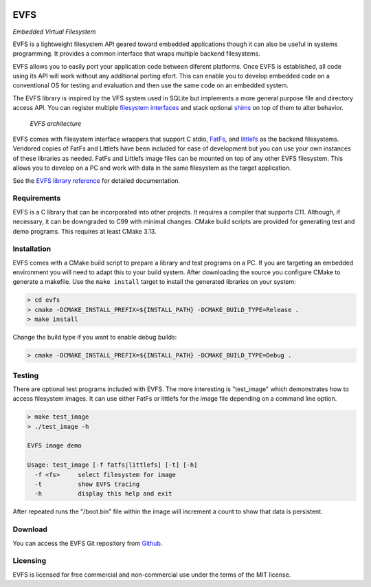 .. image:: doc/images/evfs.png


====
EVFS
====

*Embedded Virtual Filesystem*

EVFS is a lightweight filesystem API geared toward embedded applications though it can
also be useful in systems programming. It provides a common interface that wraps multiple
backend filesystems.

EVFS allows you to easily port your application code between diferent platforms. Once EVFS
is established, all code using its API will work without any additional porting efort.
This can enable you to develop embedded code on a conventional OS for testing and
evaluation and then use the same code on an embedded system.

The EVFS library is inspired by the VFS system used in SQLite but implements a more
general purpose file and directory access API. You can register multiple `filesystem
interfaces <https://kevinpt.github.io/evfs/rst/api/filesystems.html>`_ and stack optional
`shims <http://kevinpt.github.io/evfs/rst/api/shims.html>`_ on top of them to alter
behavior.

.. figure:: doc/images/evfs_system.svg

  *EVFS architecture*


EVFS comes with filesystem interface wrappers that support C stdio,
`FatFs <http://elm-chan.org/fsw/ff/00index_e.html>`_, and `littlefs <https://github.com/littlefs-project/littlefs>`_
as the backend filesystems. Vendored copies of FatFs and Littlefs have been included for
ease of development but you can use your own instances of these libraries as needed. FatFs
and Littlefs image files can be mounted on top of any other EVFS filesystem. This allows
you to develop on a PC and work with data in the same filesystem as the target
application.


See the `EVFS library reference <https://kevinpt.github.io/evfs/rst/api/library.html>`_
for detailed documentation.


Requirements
------------

EVFS is a C library that can be incorporated into other projects. It requires a compiler
that supports C11. Although, if necessary, it can be downgraded to C99 with minimal
changes. CMake build scripts are provided for generating test and demo programs. This
requires at least CMake 3.13.


Installation
------------

EVFS comes with a CMake build script to prepare a library and test programs on a PC. If
you are targeting an embedded environment you will need to adapt this to your build
system. After downloading the source you configure CMake to generate a makefile. Use the
``make install`` target to install the generated libraries on your system:

.. code-block::

  > cd evfs
  > cmake -DCMAKE_INSTALL_PREFIX=${INSTALL_PATH} -DCMAKE_BUILD_TYPE=Release .
  > make install

Change the build type if you want to enable debug builds:

.. code-block::

  > cmake -DCMAKE_INSTALL_PREFIX=${INSTALL_PATH} -DCMAKE_BUILD_TYPE=Debug .


Testing
-------

There are optional test programs included with EVFS. The more interesting is "test_image"
which demonstrates how to access filesystem images. It can use either FatFs or littlefs
for the image file depending on a command line option.

.. code-block::

  > make test_image
  > ./test_image -h

  EVFS image demo

  Usage: test_image [-f fatfs|littlefs] [-t] [-h]
    -f <fs>	select filesystem for image
    -t     	show EVFS tracing
    -h     	display this help and exit

After repeated runs the "/boot.bin" file within the image will increment a count to show
that data is persistent.

Download
--------

You can access the EVFS Git repository from `Github <https://github.com/kevinpt/evfs>`_.


Licensing
---------

EVFS is licensed for free commercial and non-commercial use under the terms of the MIT
license.


